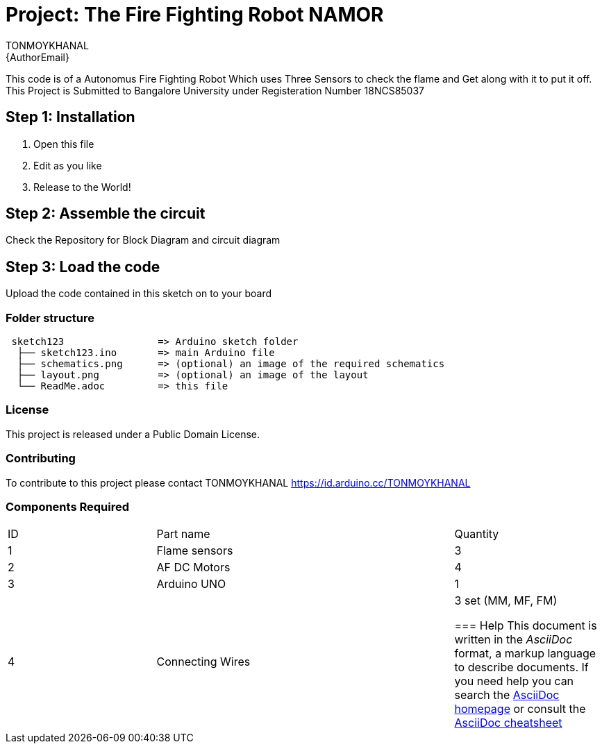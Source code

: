 :Author: TONMOYKHANAL
:Email: {AuthorEmail}
:Date: 09/08/2021
:Revision: version#
:License: Public Domain

= Project: The Fire Fighting Robot NAMOR

This code is of a Autonomus Fire Fighting Robot Which uses Three Sensors to check the flame and Get along with it to put it off.
This Project is Submitted to Bangalore University under Registeration Number 18NCS85037

== Step 1: Installation

1. Open this file
2. Edit as you like
3. Release to the World!

== Step 2: Assemble the circuit
Check the Repository for Block Diagram and circuit diagram

== Step 3: Load the code

Upload the code contained in this sketch on to your board

=== Folder structure

....
 sketch123                => Arduino sketch folder
  ├── sketch123.ino       => main Arduino file
  ├── schematics.png      => (optional) an image of the required schematics
  ├── layout.png          => (optional) an image of the layout
  └── ReadMe.adoc         => this file
....

=== License
This project is released under a {License} License.

=== Contributing
To contribute to this project please contact TONMOYKHANAL https://id.arduino.cc/TONMOYKHANAL

=== Components Required
|=== 
| ID | Part name        || Quantity
| 1  |  Flame sensors   || 3
| 2  | AF DC Motors     || 4
| 3  | Arduino UNO      || 1
| 4  | Connecting Wires || 3 set (MM, MF, FM)


=== Help
This document is written in the _AsciiDoc_ format, a markup language to describe documents.
If you need help you can search the http://www.methods.co.nz/asciidoc[AsciiDoc homepage]
or consult the http://powerman.name/doc/asciidoc[AsciiDoc cheatsheet]
